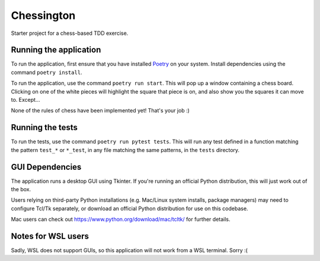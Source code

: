 Chessington
===========

Starter project for a chess-based TDD exercise.

Running the application
-----------------------

To run the application, first ensure that you have installed Poetry_ on your system. Install
dependencies using the command ``poetry install``.

To run the application, use the command ``poetry run start``. This will pop up a window containing
a chess board. Clicking on one of the white pieces will highlight the square that piece is on,
and also show you the squares it can move to. Except...

None of the rules of chess have been implemented yet! That's your job :)

Running the tests
-----------------

To run the tests, use the command ``poetry run pytest tests``. This will run any test defined in a function
matching the pattern ``test_*`` or ``*_test``, in any file matching the same patterns, in the ``tests`` directory.

GUI Dependencies
----------------

The application runs a desktop GUI using Tkinter. If you're running an official Python distribution, this will just
work out of the box.

Users relying on third-party Python installations (e.g. Mac/Linux system installs, package managers) may need to configure
Tcl/Tk separately, or download an official Python distribution for use on this codebase.

Mac users can check out https://www.python.org/download/mac/tcltk/ for further details.

Notes for WSL users
-------------------

Sadly, WSL does not support GUIs, so this application will not work from a WSL terminal. Sorry :(

.. _Poetry: https://github.com/sdispater/poetry